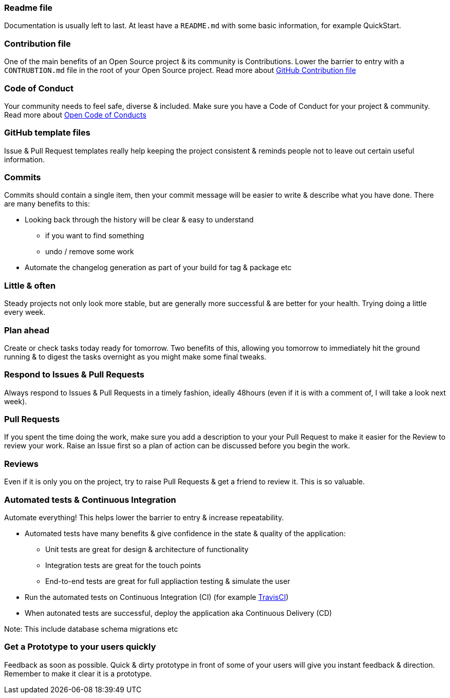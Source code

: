=== Readme file

Documentation is usually left to last. At least have a `README.md` with some basic information, for example QuickStart.

=== Contribution file

One of the main benefits of an Open Source project & its community is Contributions. Lower the barrier to entry with a `CONTRUBTION.md` file in the root of your Open Source project. Read more about https://github.com/blog/1184-contributing-guidelines[GitHub Contribution file]

=== Code of Conduct

Your community needs to feel safe, diverse & included. Make sure you have a Code of Conduct for your project & community. Read more about https://github.com/blog/2039-adopting-the-open-code-of-conduct[Open Code of Conducts]

=== GitHub template files

Issue & Pull Request templates really help keeping the project consistent & reminds people not to leave out certain useful information.

=== Commits

Commits should contain a single item, then your commit message will be easier to write & describe what you have done. There are many benefits to this:

* Looking back through the history will be clear & easy to understand
 - if you want to find something
 - undo / remove some work
* Automate the changelog generation as part of your build for tag & package etc

=== Little & often

Steady projects not only look more stable, but are generally more successful & are better for your health. Trying doing a little every week.

=== Plan ahead

Create or check tasks today ready for tomorrow. Two benefits of this, allowing you tomorrow to immediately hit the ground running & to digest the tasks overnight as you might make some final tweaks.

=== Respond to Issues & Pull Requests

Always respond to Issues & Pull Requests in a timely fashion, ideally 48hours (even if it is with a comment of, I will take a look next week).

=== Pull Requests

If you spent the time doing the work, make sure you add a description to your your Pull Request to make it easier for the Review to review your work. Raise an Issue first so a plan of action can be discussed before you begin the work.

=== Reviews

Even if it is only you on the project, try to raise Pull Requests & get a friend to review it. This is so valuable.

=== Automated tests & Continuous Integration

Automate everything! This helps lower the barrier to entry & increase repeatability.

* Automated tests have many benefits & give confidence in the state & quality of the application:
 - Unit tests are great for design & architecture of functionality
 - Integration tests are great for the touch points
 - End-to-end tests are great for full appliaction testing & simulate the user
* Run the automated tests on Continuous Integration (CI) (for example http://travis-ci.org[TravisCI])
* When autonated tests are successful, deploy the application aka Continuous Delivery (CD)

Note: This include database schema migrations etc

=== Get a Prototype to your users quickly

Feedback as soon as possible. Quick & dirty prototype in front of some of your users will give you instant feedback & direction. Remember to make it clear it is a prototype.
